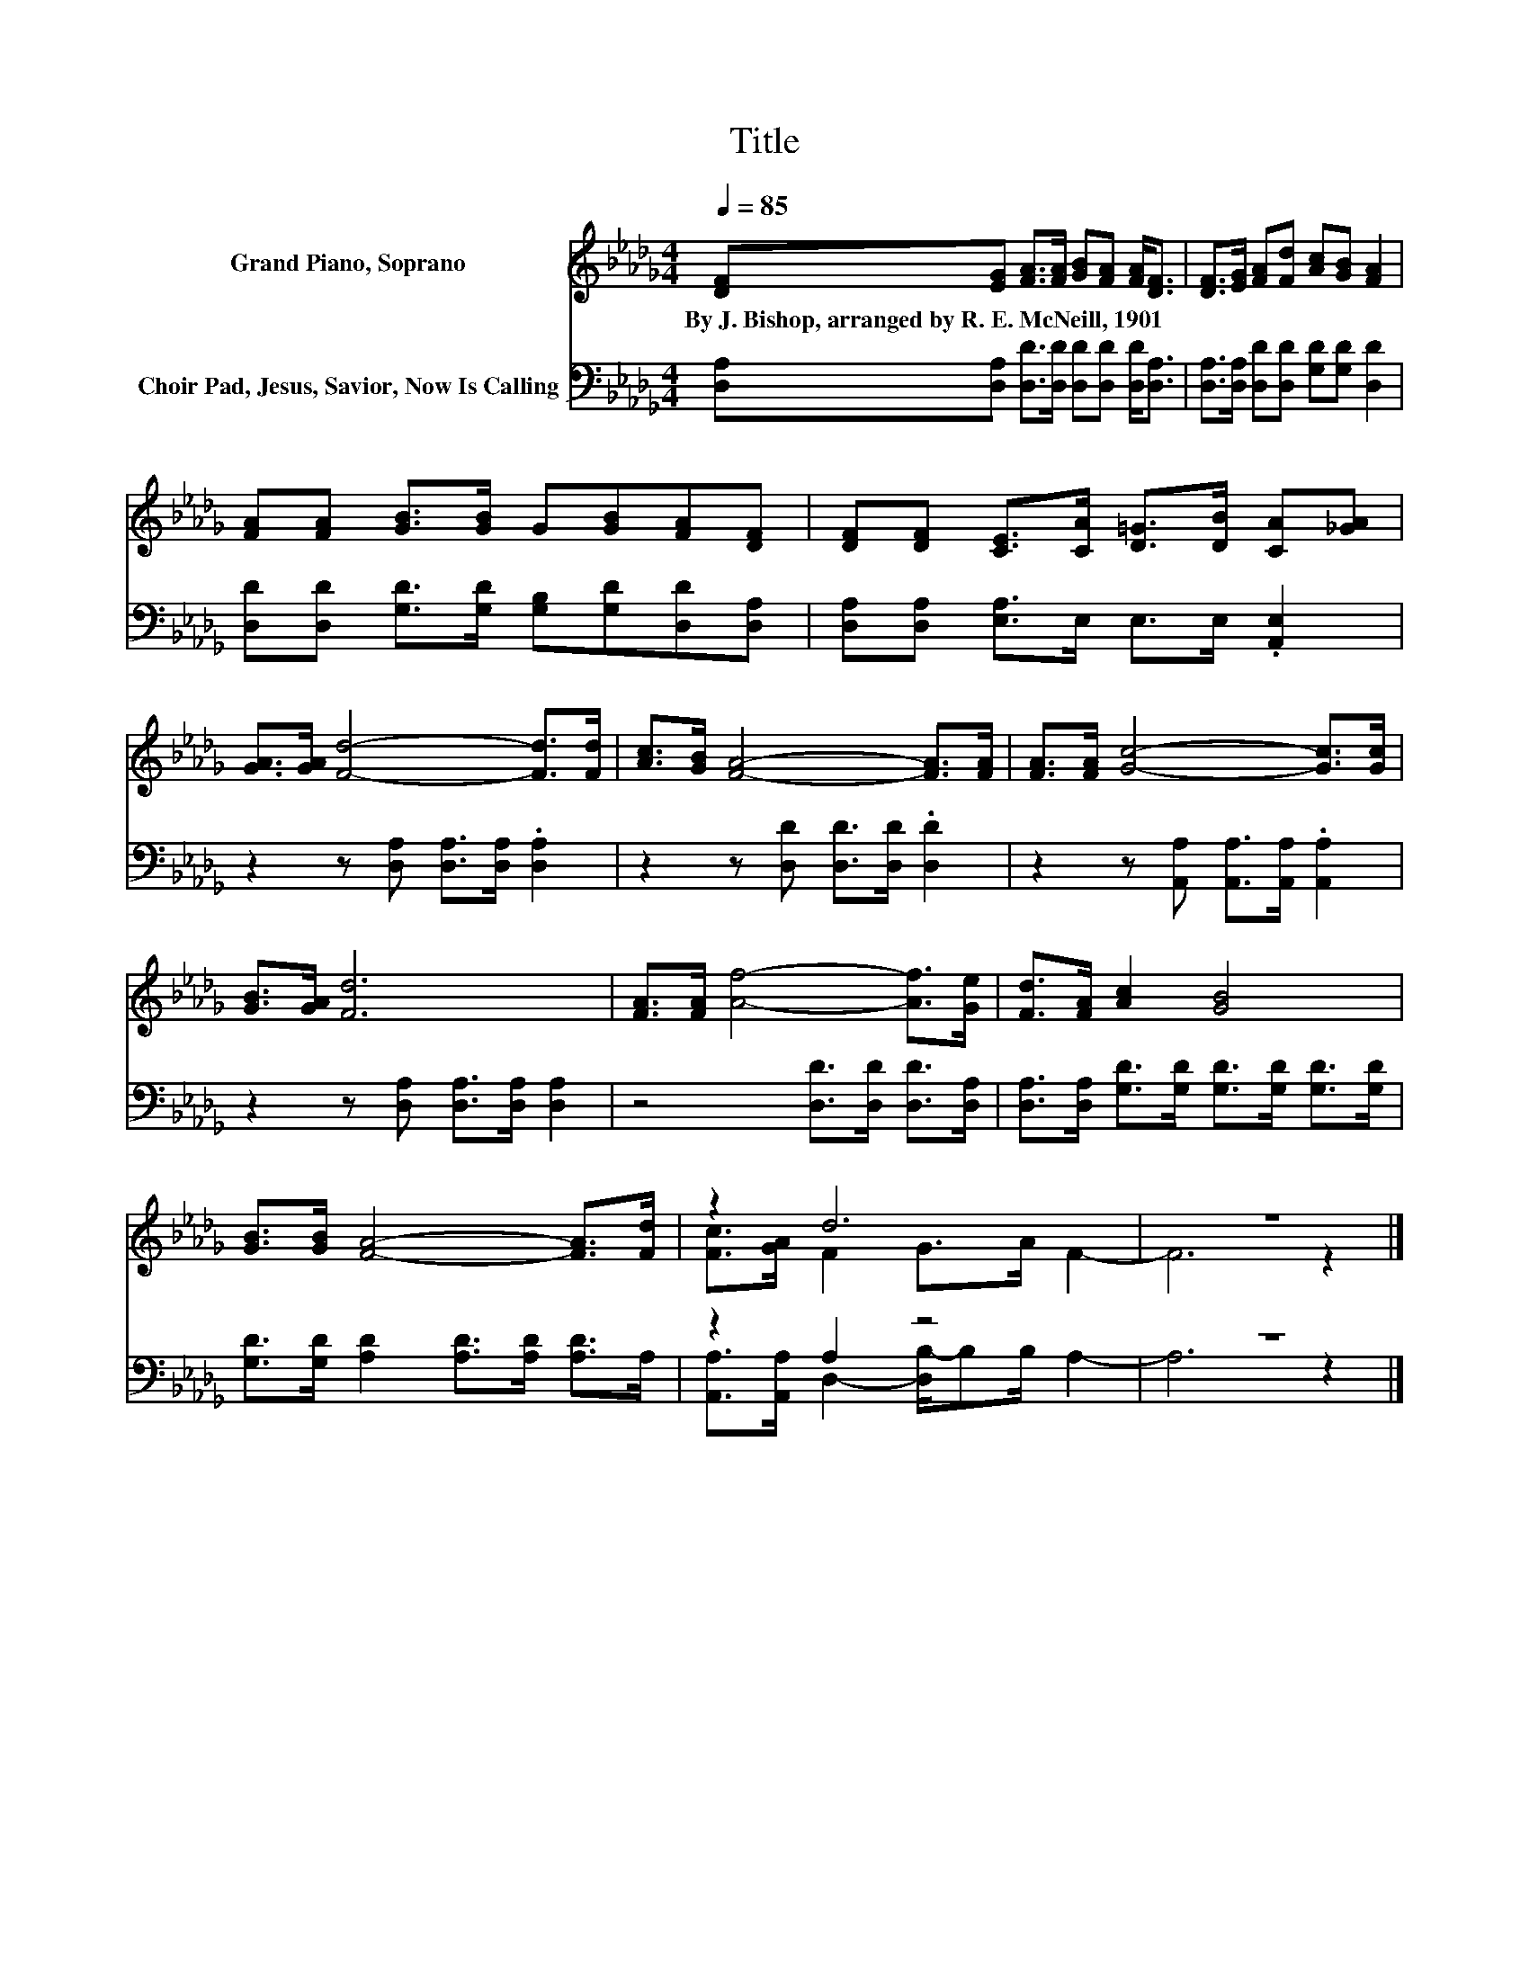 X:1
T:Title
%%score ( 1 2 ) ( 3 4 )
L:1/8
Q:1/4=85
M:4/4
K:Db
V:1 treble nm="Grand Piano, Soprano"
V:2 treble 
V:3 bass nm="Choir Pad, Jesus, Savior, Now Is Calling"
V:4 bass 
V:1
 [DF][EG] [FA]>[FA] [GB][FA] [FA]<[DF] | [DF]>[EG] [FA][Fd] [Ac][GB] [FA]2 | %2
w: By~J.~Bishop,~arranged~by~R.~E.~McNeill,~1901 * * * * * * *||
 [FA][FA] [GB]>[GB] G[GB][FA][DF] | [DF][DF] [CE]>[CA] [D=G]>[DB] [CA][_GA] | %4
w: ||
 [GA]>[GA] [Fd]4- [Fd]>[Fd] | [Ac]>[GB] [FA]4- [FA]>[FA] | [FA]>[FA] [Gc]4- [Gc]>[Gc] | %7
w: |||
 [GB]>[GA] [Fd]6 | [FA]>[FA] [Af]4- [Af]>[Ge] | [Fd]>[FA] [Ac]2 [GB]4 | %10
w: |||
 [GB]>[GB] [FA]4- [FA]>[Fd] | z2 d6 | z8 |] %13
w: |||
V:2
 x8 | x8 | x8 | x8 | x8 | x8 | x8 | x8 | x8 | x8 | x8 | [Fc]>[GA] F2 G>A F2- | F6 z2 |] %13
V:3
 [D,A,][D,A,] [D,D]>[D,D] [D,D][D,D] [D,D]<[D,A,] | [D,A,]>[D,A,] [D,D][D,D] [G,D][G,D] [D,D]2 | %2
 [D,D][D,D] [G,D]>[G,D] [G,B,][G,D][D,D][D,A,] | [D,A,][D,A,] [E,A,]>E, E,>E, .[A,,E,]2 | %4
 z2 z [D,A,] [D,A,]>[D,A,] .[D,A,]2 | z2 z [D,D] [D,D]>[D,D] .[D,D]2 | %6
 z2 z [A,,A,] [A,,A,]>[A,,A,] .[A,,A,]2 | z2 z [D,A,] [D,A,]>[D,A,] [D,A,]2 | %8
 z4 [D,D]>[D,D] [D,D]>[D,A,] | [D,A,]>[D,A,] [G,D]>[G,D] [G,D]>[G,D] [G,D]>[G,D] | %10
 [G,D]>[G,D] [A,D]2 [A,D]>[A,D] [A,D]>A, | z2 A,2 z4 | z8 |] %13
V:4
 x8 | x8 | x8 | x8 | x8 | x8 | x8 | x8 | x8 | x8 | x8 | [A,,A,]>[A,,A,] D,2- [D,B,-]/B,B,/ A,2- | %12
 A,6 z2 |] %13

